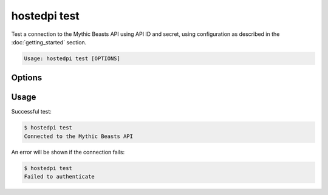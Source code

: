 =============
hostedpi test
=============

.. program:: hostedpi-test

Test a connection to the Mythic Beasts API using API ID and secret, using configuration as described
in the :doc:`getting_started` section.

.. code-block:: text

    Usage: hostedpi test [OPTIONS]

Options
=======

.. option:: --help

    Show this message and exit

Usage
=====

Successful test:

.. code-block:: console

    $ hostedpi test
    Connected to the Mythic Beasts API

An error will be shown if the connection fails:

.. code-block:: console

    $ hostedpi test
    Failed to authenticate